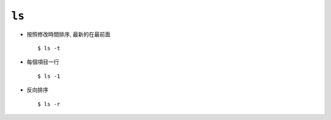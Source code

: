 ======
``ls``
======
* 按照修改時間排序, 最新的在最前面 ::

    $ ls -t

* 每個項目一行 ::

    $ ls -1

* 反向排序 ::

    $ ls -r
